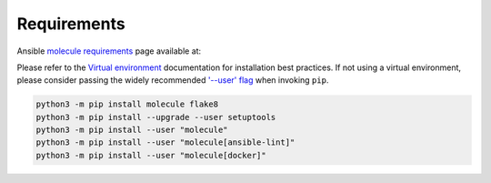 ##############
 Requirements
##############

Ansible `molecule requirements`_ page available at:

.. _molecule requirements: <https://molecule.readthedocs.io/en/latest/installation.html>`

Please refer to the `Virtual environment`_ documentation for
installation best practices. If not using a virtual environment, please
consider passing the widely recommended `'--user' flag`_ when invoking
``pip``.

.. _'--user' flag: https://packaging.python.org/tutorials/installing-packages/#installing-to-the-user-site

.. _virtual environment: https://virtualenv.pypa.io/en/latest/

.. code:: bash

   python3 -m pip install molecule flake8
   python3 -m pip install --upgrade --user setuptools
   python3 -m pip install --user "molecule"
   python3 -m pip install --user "molecule[ansible-lint]"
   python3 -m pip install --user "molecule[docker]"
